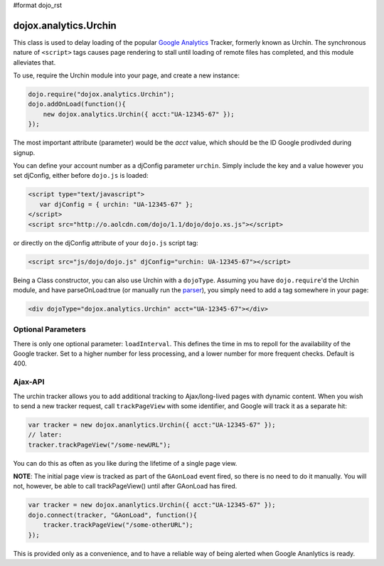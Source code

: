 #format dojo_rst

dojox.analytics.Urchin
======================

This class is used to delay loading of the popular `Google Analytics <http://google.com/analytics>`_ Tracker, formerly known as Urchin. The synchronous nature of ``<script>`` tags causes page rendering to stall until loading of remote files has completed, and this module alleviates that. 

To use, require the Urchin module into your page, and create a new instance:

.. code-block :: javascript

  dojo.require("dojox.analytics.Urchin");
  dojo.addOnLoad(function(){
      new dojox.analytics.Urchin({ acct:"UA-12345-67" });
  });

The most important attribute (parameter) would be the `acct` value, which should be the ID Google prodivded during signup.

You can define your account number as a djConfig parameter ``urchin``. Simply include the key and a value however you set djConfig, either before ``dojo.js`` is loaded:

.. code-block :: javascript
 
  <script type="text/javascript">
     var djConfig = { urchin: "UA-12345-67" };
  </script>
  <script src="http://o.aolcdn.com/dojo/1.1/dojo/dojo.xs.js"></script>

or directly on the djConfig attribute of your ``dojo.js`` script tag:

.. code-block :: javascript

   <script src="js/dojo/dojo.js" djConfig="urchin: UA-12345-67"></script>

Being a Class constructor, you can also use Urchin with a ``dojoType``. Assuming you have ``dojo.require``'d the Urchin module, and have parseOnLoad:true (or manually run the `parser <dojo/parser>`_), you simply need to add a tag somewhere in your page:

.. code-block :: html

     <div dojoType="dojox.analytics.Urchin" acct="UA-12345-67"></div>

Optional Parameters
-------------------

There is only one optional parameter: ``loadInterval``. This defines the time in ms to repoll for the availability of the Google tracker. Set to a higher number for less processing, and a lower number for more frequent checks. Default is 400.

Ajax-API
--------

The urchin tracker allows you to add additional tracking to Ajax/long-lived pages with dynamic content. When you wish to send a new tracker request, call ``trackPageView`` with some identifier, and Google will track it as a separate hit:

.. code-block :: javascript

   var tracker = new dojox.ananlytics.Urchin({ acct:"UA-12345-67" });
   // later:
   tracker.trackPageView("/some-newURL");

You can do this as often as you like during the lifetime of a single page view. 

**NOTE**: The initial page view is tracked as part of the ``GAonLoad`` event fired, so there is no need to do it manually. You will not, however, be able to call trackPageView() until after GAonLoad has fired.

.. code-block :: javascript

   var tracker = new dojox.ananlytics.Urchin({ acct:"UA-12345-67" });
   dojo.connect(tracker, "GAonLoad", function(){
       tracker.trackPageView("/some-otherURL");
   });

This is provided only as a convenience, and to have a reliable way of being alerted when Google Ananlytics is ready. 
